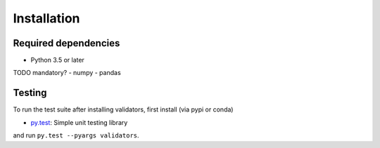 .. _installing:

Installation
============

Required dependencies
---------------------

- Python 3.5 or later
TODO mandatory?
- numpy
- pandas


Testing
-------

To run the test suite after installing validators, first install (via pypi or conda)

- `py.test <https://pytest.org>`__: Simple unit testing library

and run
``py.test --pyargs validators``.

